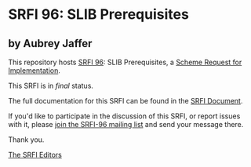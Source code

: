 * SRFI 96: SLIB Prerequisites

** by Aubrey Jaffer

This repository hosts [[https://srfi.schemers.org/srfi-96/][SRFI 96]]: SLIB Prerequisites, a [[https://srfi.schemers.org/][Scheme Request for Implementation]].

This SRFI is in /final/ status.

The full documentation for this SRFI can be found in the [[https://srfi.schemers.org/srfi-96/srfi-96.html][SRFI Document]].

If you'd like to participate in the discussion of this SRFI, or report issues with it, please [[shttp://srfi.schemers.org/srfi-96/][join the SRFI-96 mailing list]] and send your message there.

Thank you.


[[mailto:srfi-editors@srfi.schemers.org][The SRFI Editors]]
